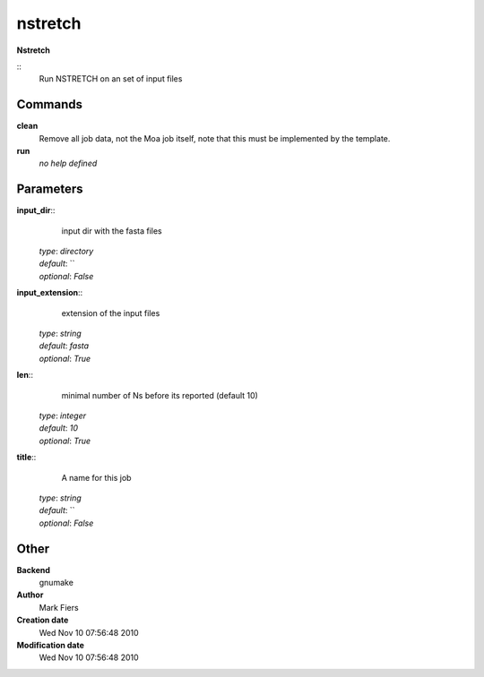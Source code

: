 nstretch
------------------------------------------------

**Nstretch**

::
    Run NSTRETCH on an set of input files


Commands
~~~~~~~~

**clean**
  Remove all job data, not the Moa job itself, note that this must be implemented by the template.


**run**
  *no help defined*





Parameters
~~~~~~~~~~



**input_dir**::
    input dir with the fasta files

  | *type*: `directory`
  | *default*: ``
  | *optional*: `False`



**input_extension**::
    extension of the input files

  | *type*: `string`
  | *default*: `fasta`
  | *optional*: `True`



**len**::
    minimal number of Ns before its reported (default 10)

  | *type*: `integer`
  | *default*: `10`
  | *optional*: `True`



**title**::
    A name for this job

  | *type*: `string`
  | *default*: ``
  | *optional*: `False`



Other
~~~~~

**Backend**
  gnumake
**Author**
  Mark Fiers
**Creation date**
  Wed Nov 10 07:56:48 2010
**Modification date**
  Wed Nov 10 07:56:48 2010



